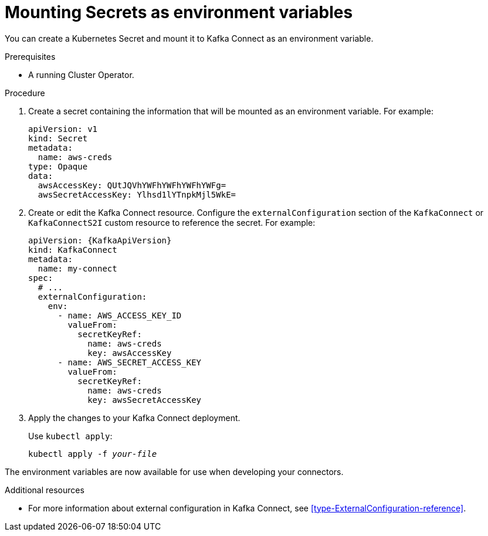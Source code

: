 // This assembly is included in the following assemblies:
//
// assembly-kafka-connect-external-configuration.adoc

[id='proc-kafka-connect-mounting-secrets-as-environment-variables-{context}']

= Mounting Secrets as environment variables

You can create a Kubernetes Secret and mount it to Kafka Connect as an environment variable.

.Prerequisites

* A running Cluster Operator.

.Procedure

. Create a secret containing the information that will be mounted as an environment variable.
For example:
+
[source,yaml,subs=attributes+]
----
apiVersion: v1
kind: Secret
metadata:
  name: aws-creds
type: Opaque
data:
  awsAccessKey: QUtJQVhYWFhYWFhYWFhYWFg=
  awsSecretAccessKey: Ylhsd1lYTnpkMjl5WkE=
----

. Create or edit the Kafka Connect resource.
Configure the `externalConfiguration` section of the `KafkaConnect` or `KafkaConnectS2I` custom resource to reference the secret.
For example:
+
[source,yaml,subs="attributes+"]
----
apiVersion: {KafkaApiVersion}
kind: KafkaConnect
metadata:
  name: my-connect
spec:
  # ...
  externalConfiguration:
    env:
      - name: AWS_ACCESS_KEY_ID
        valueFrom:
          secretKeyRef:
            name: aws-creds
            key: awsAccessKey
      - name: AWS_SECRET_ACCESS_KEY
        valueFrom:
          secretKeyRef:
            name: aws-creds
            key: awsSecretAccessKey
----

. Apply the changes to your Kafka Connect deployment.
+
Use `kubectl apply`:
[source,shell,subs=+quotes]
kubectl apply -f _your-file_

The environment variables are now available for use when developing your connectors.

.Additional resources

* For more information about external configuration in Kafka Connect, see xref:type-ExternalConfiguration-reference[].